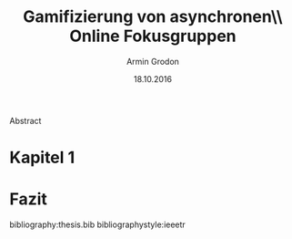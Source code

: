 #+TITLE:       Gamifizierung von asynchronen\\ Online Fokusgruppen
#+AUTHOR:      Armin Grodon
#+EMAIL:       me@armingrodon.de
#+DATE:        18.10.2016
#+DESCRIPTION: Masterarbeit zum Thema "Gamifizierung von asynchronen Online Fokusgruppen"
#+KEYWORDS:    Gamification Fokusgruppen "focus groups" AOFG
#+LANGUAGE:    de
#+OPTIONS:     H:3 toc:nil ^:{}

# "Variablen" für Deckblatt
#+LaTeX_HEADER: \newcommand{\thesis}{Masterarbeit}
#+LaTeX_HEADER: \newcommand{\prof}{Prof. Dr. Ulrike Hammerschall}

#+LaTeX_CLASS: article
#+LaTeX_CLASS_OPTIONS: [koma,12pt]
#+LaTeX_HEADER: \input{inc/header.doc.tex}
#+BIND: org-latex-title-command "\\titleHM"

#+BEGIN_ABSTRACT
Abstract
#+END_ABSTRACT
#+LaTeX: \pagebreak
#+TOC: headlines 3
#+LaTeX: \statdeclaration

* Kapitel 1

* Fazit
  
#+LaTeX: \newpage

bibliography:thesis.bib
bibliographystyle:ieeetr

